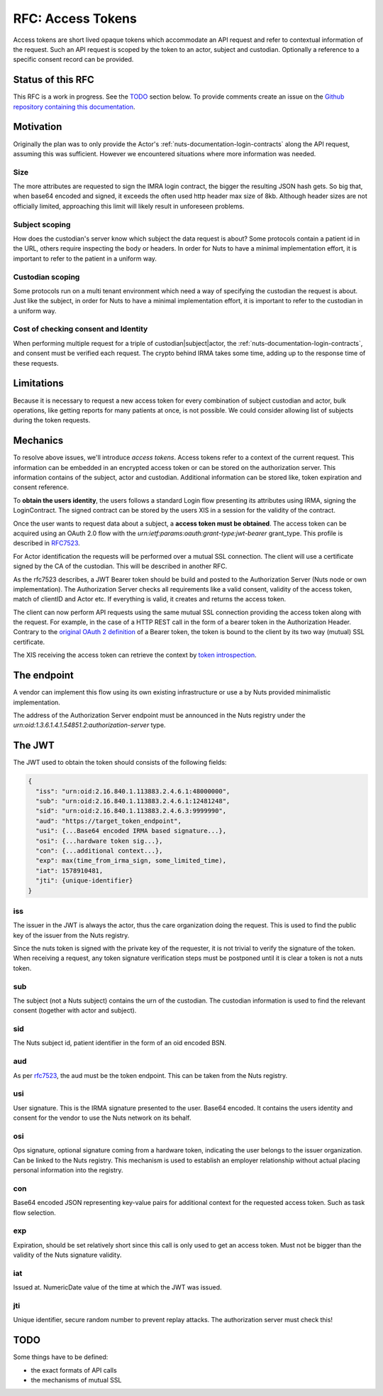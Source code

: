 .. _nuts-documentation-access-tokens:

RFC: Access Tokens
###################

Access tokens are short lived opaque tokens which accommodate an API request and
refer to contextual information of the request.
Such an API request is scoped by the token to an actor, subject and custodian.
Optionally a reference to a specific consent record can be provided.

Status of this RFC
******************

This RFC is a work in progress. See the TODO_ section below. To provide comments
create an issue on the `Github repository containing this documentation <https://github.com/nuts-foundation/nuts-documentation/issues>`_.

Motivation
**********

Originally the plan was to only provide the Actor's
:ref:`nuts-documentation-login-contracts` along the API request, assuming this
was sufficient. However we encountered situations where more information was
needed.

Size
====

The more attributes are requested to sign the IMRA login contract, the bigger
the resulting JSON hash gets. So big that, when base64 encoded and signed,
it exceeds the often used http header max size of 8kb. Although header sizes are
not officially limited, approaching this limit will likely result in unforeseen
problems.

Subject scoping
===============

How does the custodian's server know which subject the data request is
about? Some protocols contain a patient id in the URL, others require inspecting
the body or headers. In order for Nuts to have a minimal implementation effort,
it is important to refer to the patient in a uniform way.

Custodian scoping
=================

Some protocols run on a multi tenant environment which need a way of specifying
the custodian the request is about. Just like the subject, in order for Nuts to
have a minimal implementation effort, it is important to refer to the custodian
in a uniform way.

Cost of checking consent and Identity
=====================================

When performing multiple request for a triple of custodian|subject|actor, the
:ref:`nuts-documentation-login-contracts`, and consent must be verified each
request. The crypto behind IRMA takes some time, adding up to the response time
of these requests.

Limitations
***********

Because it is necessary to request a new access token for every combination of subject
custodian and actor, bulk operations, like getting reports for many patients
at once, is not possible. We could consider allowing list of subjects during the
token requests.

Mechanics
*********

To resolve above issues, we'll introduce *access tokens*. Access tokens refer to
a context of the current request. This information can be embedded in an encrypted
access token or can be stored on the authorization server. This information contains
of the subject, actor and custodian.
Additional information can be stored like, token expiration and consent reference.

To **obtain the users identity**, the users follows a standard Login flow presenting
its attributes using IRMA, signing the LoginContract. The signed contract can
be stored by the users XIS in a session for the validity of the contract.

Once the user wants to request data about a subject, a **access token must be obtained**.
The access token can be acquired using an OAuth 2.0 flow with the
`urn:ietf:params:oauth:grant-type:jwt-bearer` grant_type. This profile is
described in `RFC7523 <https://tools.ietf.org/html/rfc7523>`_.

For Actor identification the requests will be performed over a mutual SSL connection.
The client will use a certificate signed by the CA of the custodian.
This will be described in another RFC.

As the rfc7523 describes, a JWT Bearer token should be build and posted to the
Authorization Server (Nuts node or own implementation). The Authorization Server
checks all requirements like a valid consent, validity of the access token,
match of clientID and Actor etc. If everything is valid, it creates and returns
the access token.

The client can now perform API requests using the same mutual SSL connection
providing the access token along with the request.
For example, in the case of a HTTP REST call in the form of a bearer token in the
Authorization Header. Contrary to the
`original OAuth 2 definition <https://tools.ietf.org/html/rfc6750#section-1.2>`_
of a Bearer token, the token is bound to the client by its two way (mutual) SSL
certificate.

The XIS receiving the access token can retrieve the context by
`token introspection <https://tools.ietf.org/html/rfc7662>`_.

.. raw:: html
  :file: ../../_static/images/nuts_session-tokens.svg

The endpoint
************

A vendor can implement this flow using its own existing infrastructure or use
a by Nuts provided minimalistic implementation.

The address of the Authorization Server endpoint must be announced in the Nuts
registry under the `urn:oid:1.3.6.1.4.1.54851.2:authorization-server` type.

The JWT
*******

The JWT used to obtain the token should consists of the following fields:

.. code-block:: json

  {
    "iss": "urn:oid:2.16.840.1.113883.2.4.6.1:48000000",
    "sub": "urn:oid:2.16.840.1.113883.2.4.6.1:12481248",
    "sid": "urn:oid:2.16.840.1.113883.2.4.6.3:9999990",
    "aud": "https://target_token_endpoint",
    "usi": {...Base64 encoded IRMA based signature...},
    "osi": {...hardware token sig...},
    "con": {...additional context...},
    "exp": max(time_from_irma_sign, some_limited_time),
    "iat": 1578910481,
    "jti": {unique-identifier}
  }


iss
===
The issuer in the JWT is always the actor, thus the care organization doing the request.
This is used to find the public key of the issuer from the Nuts registry.

.. note::
Since the nuts token is signed with the private key of the requester, it is not
trivial to verify the signature of the token.
When receiving a request, any token signature verification steps must be
postponed until it is clear a token is not a nuts token.

sub
===
The subject (not a Nuts subject) contains the urn of the custodian. The
custodian information is used to find the relevant consent (together with actor
and subject).

sid
===
The Nuts subject id, patient identifier in the form of an oid encoded BSN.

aud
===
As per `rfc7523 <https://tools.ietf.org/html/rfc7523>`_, the aud must be the
token endpoint. This can be taken from the Nuts registry.

usi
===
User signature. This is the IRMA signature presented to the user. Base64 encoded.
It contains the users identity and consent for the vendor to use the Nuts
network on its behalf.

osi
===
Ops signature, optional signature coming from a hardware token, indicating the
user belongs to the issuer organization. Can be linked to the Nuts registry.
This mechanism is used to establish an employer relationship without actual
placing personal information into the registry.

con
===
Base64 encoded JSON representing key-value pairs for additional context for the
requested access token. Such as task flow selection.

exp
===
Expiration, should be set relatively short since this call is only used to get
an access token. Must not be bigger than the validity of the Nuts signature validity.

iat
===
Issued at. NumericDate value of the time at which the JWT was issued.

jti
===
Unique identifier, secure random number to prevent replay attacks. The
authorization server must check this!

TODO
****

Some things have to be defined:

* the exact formats of API calls
* the mechanisms of mutual SSL

